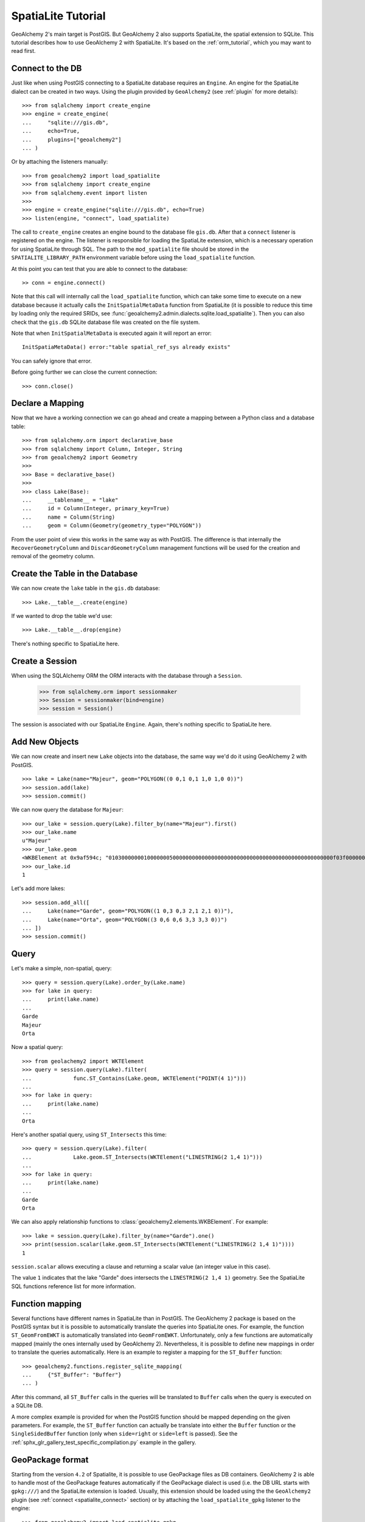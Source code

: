 .. _spatialite_tutorial:

SpatiaLite Tutorial
===================

GeoAlchemy 2's main target is PostGIS. But GeoAlchemy 2 also supports SpatiaLite, the spatial
extension to SQLite. This tutorial describes how to use GeoAlchemy 2 with SpatiaLite. It's based on
the :ref:`orm_tutorial`, which you may want to read first.

.. _spatialite_connect:

Connect to the DB
-----------------

Just like when using PostGIS connecting to a SpatiaLite database requires an ``Engine``. An engine
for the SpatiaLite dialect can be created in two ways. Using the plugin provided by
``GeoAlchemy2`` (see :ref:`plugin` for more details)::

    >>> from sqlalchemy import create_engine
    >>> engine = create_engine(
    ...     "sqlite:///gis.db",
    ...     echo=True,
    ...     plugins=["geoalchemy2"]
    ... )

Or by attaching the listeners manually::

    >>> from geoalchemy2 import load_spatialite
    >>> from sqlalchemy import create_engine
    >>> from sqlalchemy.event import listen
    >>>
    >>> engine = create_engine("sqlite:///gis.db", echo=True)
    >>> listen(engine, "connect", load_spatialite)

The call to ``create_engine`` creates an engine bound to the database file ``gis.db``. After that
a ``connect`` listener is registered on the engine. The listener is responsible for loading the
SpatiaLite extension, which is a necessary operation for using SpatiaLite through SQL. The path to
the ``mod_spatialite`` file should be stored in the ``SPATIALITE_LIBRARY_PATH`` environment
variable before using the ``load_spatialite`` function.

At this point you can test that you are able to connect to the database::

     >> conn = engine.connect()

Note that this call will internally call the ``load_spatialite`` function, which can take some time
to execute on a new database because it actually calls the ``InitSpatialMetaData`` function from
SpatiaLite (it is possible to reduce this time by loading only the required SRIDs, see
:func:`geoalchemy2.admin.dialects.sqlite.load_spatialite`).
Then you can also check that the ``gis.db`` SQLite database file was created on the file system.

Note that when ``InitSpatialMetaData`` is executed again it will report an error::

    InitSpatiaMetaData() error:"table spatial_ref_sys already exists"

You can safely ignore that error.

Before going further we can close the current connection::

    >>> conn.close()

Declare a Mapping
-----------------

Now that we have a working connection we can go ahead and create a mapping between
a Python class and a database table::

    >>> from sqlalchemy.orm import declarative_base
    >>> from sqlalchemy import Column, Integer, String
    >>> from geoalchemy2 import Geometry
    >>>
    >>> Base = declarative_base()
    >>>
    >>> class Lake(Base):
    ...     __tablename__ = "lake"
    ...     id = Column(Integer, primary_key=True)
    ...     name = Column(String)
    ...     geom = Column(Geometry(geometry_type="POLYGON"))

From the user point of view this works in the same way as with PostGIS. The difference is that
internally the ``RecoverGeometryColumn`` and ``DiscardGeometryColumn`` management functions will be
used for the creation and removal of the geometry column.

Create the Table in the Database
--------------------------------

We can now create the ``lake`` table in the ``gis.db`` database::

    >>> Lake.__table__.create(engine)

If we wanted to drop the table we'd use::

    >>> Lake.__table__.drop(engine)

There's nothing specific to SpatiaLite here.

Create a Session
----------------

When using the SQLAlchemy ORM the ORM interacts with the database through a ``Session``.

    >>> from sqlalchemy.orm import sessionmaker
    >>> Session = sessionmaker(bind=engine)
    >>> session = Session()

The session is associated with our SpatiaLite ``Engine``. Again, there's nothing
specific to SpatiaLite here.

Add New Objects
---------------

We can now create and insert new ``Lake`` objects into the database, the same way we'd
do it using GeoAlchemy 2 with PostGIS.

::

    >>> lake = Lake(name="Majeur", geom="POLYGON((0 0,1 0,1 1,0 1,0 0))")
    >>> session.add(lake)
    >>> session.commit()

We can now query the database for ``Majeur``::

    >>> our_lake = session.query(Lake).filter_by(name="Majeur").first()
    >>> our_lake.name
    u"Majeur"
    >>> our_lake.geom
    <WKBElement at 0x9af594c; "0103000000010000000500000000000000000000000000000000000000000000000000f03f0000000000000000000000000000f03f000000000000f03f0000000000000000000000000000f03f00000000000000000000000000000000">
    >>> our_lake.id
    1

Let's add more lakes::

    >>> session.add_all([
    ...     Lake(name="Garde", geom="POLYGON((1 0,3 0,3 2,1 2,1 0))"),
    ...     Lake(name="Orta", geom="POLYGON((3 0,6 0,6 3,3 3,3 0))")
    ... ])
    >>> session.commit()

Query
-----

Let's make a simple, non-spatial, query::

    >>> query = session.query(Lake).order_by(Lake.name)
    >>> for lake in query:
    ...     print(lake.name)
    ...
    Garde
    Majeur
    Orta

Now a spatial query::

    >>> from geolachemy2 import WKTElement
    >>> query = session.query(Lake).filter(
    ...             func.ST_Contains(Lake.geom, WKTElement("POINT(4 1)")))
    ...
    >>> for lake in query:
    ...     print(lake.name)
    ...
    Orta

Here's another spatial query, using ``ST_Intersects`` this time::

    >>> query = session.query(Lake).filter(
    ...             Lake.geom.ST_Intersects(WKTElement("LINESTRING(2 1,4 1)")))
    ...
    >>> for lake in query:
    ...     print(lake.name)
    ...
    Garde
    Orta

We can also apply relationship functions to :class:`geoalchemy2.elements.WKBElement`. For example::

    >>> lake = session.query(Lake).filter_by(name="Garde").one()
    >>> print(session.scalar(lake.geom.ST_Intersects(WKTElement("LINESTRING(2 1,4 1)"))))
    1

``session.scalar`` allows executing a clause and returning a scalar value (an integer value in this
case).

The value ``1`` indicates that the lake "Garde" does intersects the ``LINESTRING(2 1,4 1)``
geometry. See the SpatiaLite SQL functions reference list for more information.

Function mapping
----------------

Several functions have different names in SpatiaLite than in PostGIS. The GeoAlchemy 2 package is
based on the PostGIS syntax but it is possible to automatically translate the queries into
SpatiaLite ones. For example, the function ``ST_GeomFromEWKT`` is automatically translated into
``GeomFromEWKT``. Unfortunately, only a few functions are automatically mapped (mainly the ones
internally used by GeoAlchemy 2). Nevertheless, it is possible to define new mappings in order to
translate the queries automatically. Here is an example to register a mapping for the ``ST_Buffer``
function::

    >>> geoalchemy2.functions.register_sqlite_mapping(
    ...     {"ST_Buffer": "Buffer"}
    ... )

After this command, all ``ST_Buffer`` calls in the queries will be translated to ``Buffer`` calls
when the query is executed on a SQLite DB.

A more complex example is provided for when the PostGIS function should be mapped depending on
the given parameters. For example, the ``ST_Buffer`` function can actually be translate into either
the ``Buffer`` function or the ``SingleSidedBuffer`` function (only when ``side=right`` or ``side=left``
is passed). See the :ref:`sphx_glr_gallery_test_specific_compilation.py` example in the gallery.

GeoPackage format
-----------------

Starting from the version ``4.2`` of Spatialite, it is possible to use GeoPackage files as DB
containers. GeoAlchemy 2 is able to handle most of the GeoPackage features automatically if the
GeoPackage dialect is used (i.e. the DB URL starts with ``gpkg:///``) and the SpatiaLite extension
is loaded. Usually, this extension should be loaded using the the ``GeoAlchemy2`` plugin (see :ref:`connect <spatialite_connect>` section) or by attaching the ``load_spatialite_gpkg`` listener to the engine::

    >>> from geoalchemy2 import load_spatialite_gpkg
    >>> from sqlalchemy import create_engine
    >>> from sqlalchemy.event import listen
    >>>
    >>> engine = create_engine("gpkg:///gis.gpkg", echo=True)
    >>> listen(engine, "connect", load_spatialite_gpkg)

When using the ``load_spatialite_gpkg`` listener on a DB recognized as a GeoPackage, specific
processes are activated:

* the base tables are created if they are missing,
* the ``Amphibious`` mode is enabled using the ``EnableGpkgAmphibiousMode`` function,
* the ``VirtualGPKG`` wrapper is activated using the ``AutoGpkgStart`` function.

After that it should be possible to use a GeoPackage the same way as a standard SpatiaLite
database. GeoAlchemy 2 should be able to handle the following features in a transparent way for the
user:

* create/drop spatial tables,
* automatically create/drop spatial indexes if required,
* reflect spatial tables,
* use spatial functions on inserted geometries.

.. Note::

    If you want to use the ``ST_Transform`` function you should call the
    :func:`geoalchemy2.admin.dialects.geopackage.create_spatial_ref_sys_view` first.

Further Reference
-----------------

* GeoAlchemy 2 ORM Tutotial: :ref:`orm_tutorial`
* GeoAlchemy 2 Spatial Functions Reference: :ref:`spatial_functions`
* GeoAlchemy 2 Spatial Operators Reference: :ref:`spatial_operators`
* GeoAlchemy 2 Elements Reference: :ref:`elements`
* `SpatiaLite 4.3.0 SQL functions reference list <http://www.gaia-gis.it/gaia-sins/spatialite-sql-4.3.0.html>`_
